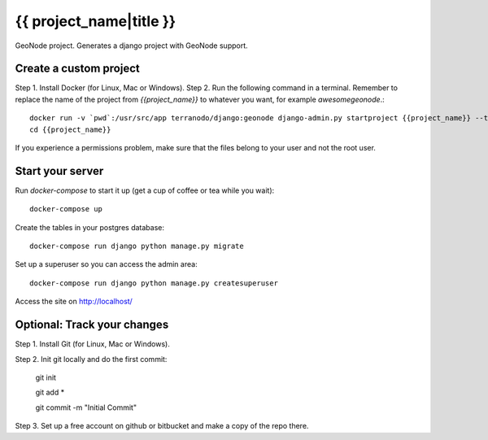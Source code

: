 {{ project_name|title }}
========================

GeoNode project. Generates a django project with GeoNode support.

Create a custom project
-----------------------

Step 1. Install Docker (for Linux, Mac or Windows).
Step 2. Run the following command in a terminal. Remember to replace the name of the project from `{{project_name}}` to whatever you want, for example `awesomegeonode`.::

    docker run -v `pwd`:/usr/src/app terranodo/django:geonode django-admin.py startproject {{project_name}} --template=https://github.com/GeoNode/geonode-project/archive/docker.zip -epy,rst,yml
    cd {{project_name}}

If you experience a permissions problem, make sure that the files belong to your user and not the root user.

Start your server
----------------

Run `docker-compose` to start it up (get a cup of coffee or tea while you wait)::

    docker-compose up

Create the tables in your postgres database::

    docker-compose run django python manage.py migrate

Set up a superuser so you can access the admin area::

    docker-compose run django python manage.py createsuperuser

Access the site on http://localhost/


Optional: Track your changes
-----

Step 1. Install Git (for Linux, Mac or Windows).

Step 2. Init git locally and do the first commit:

    git init
    
    git add *
    
    git commit -m "Initial Commit"

Step 3. Set up a free account on github or bitbucket and make a copy of the repo there.
